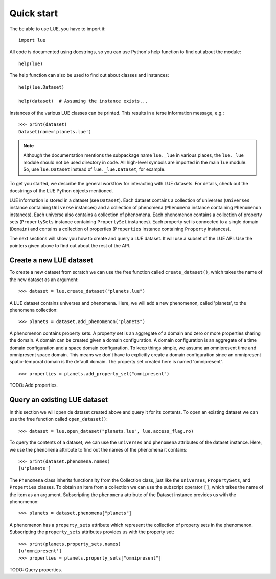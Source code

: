 Quick start
===========
The be able to use LUE, you have to import it::

    import lue

All code is documented using docstrings, so you can use Python's help function to find out about the module::

    help(lue)

The help function can also be used to find out about classes and instances::

    help(lue.Dataset)

    help(dataset)  # Assuming the instance exists...

Instances of the various LUE classes can be printed. This results in a terse information message, e.g.::

    >>> print(dataset)
    Dataset(name='planets.lue')

.. note::

    Although the documentation mentions the subpackage name ``lue._lue`` in
    various places, the ``lue._lue`` module should not be used directory
    in code. All high-level symbols are imported in the main ``lue``
    module. So, use ``lue.Dataset`` instead of ``lue._lue.Dataset``,
    for example.

To get you started, we describe the general workflow for interacting with LUE datasets. For details, check out the docstrings of the LUE Python objects mentioned.

LUE information is stored in a dataset (see ``Dataset``). Each dataset contains a collection of universes (``Universes`` instance containing ``Universe`` instances) and a collection of phenomena (``Phenomena`` instance containing ``Phenomenon`` instances). Each universe also contains a collection of phenomena. Each phenomenon contains a collection of property sets (``PropertySets`` instance containing ``PropertySet`` instances). Each property set is connected to a single domain (``Domain``) and contains a collection of properties (``Properties`` instance containing ``Property`` instances).

The next sections will show you how to create and query a LUE dataset. It will use a subset of the LUE API. Use the pointers given above to find out about the rest of the API.


Create a new LUE dataset
------------------------
To create a new dataset from scratch we can use the free function called ``create_dataset()``, which takes the name of the new dataset as an argument::

    >>> dataset = lue.create_dataset("planets.lue")

A LUE dataset contains universes and phenomena. Here, we will add a new phenomenon, called 'planets', to the phenomena collection::

    >>> planets = dataset.add_phenomenon("planets")

A phenomenon contains property sets. A property set is an aggregate of a domain and zero or more properties sharing the domain. A domain can be created given a domain configuration. A domain configuration is an aggregate of a time domain configuration and a space domain configuration. To keep things simple, we assume an omnipresent time and omnipresent space domain. This means we don't have to explicitly create a domain configuration since an omnipresent spatio-temporal domain is the default domain. The property set created here is named 'omnipresent'.

::

    >>> properties = planets.add_property_set("omnipresent")

TODO: Add properties.


Query an existing LUE dataset
-----------------------------
In this section we will open de dataset created above and query it for its contents. To open an existing dataset we can use the free function called ``open_dataset()``::

    >>> dataset = lue.open_dataset("planets.lue", lue.access_flag.ro)

To query the contents of a dataset, we can use the ``universes`` and ``phenomena`` attributes of the dataset instance. Here, we use the ``phenomena`` attribute to find out the names of the phenomena it contains::

    >>> print(dataset.phenomena.names)
    [u'planets']

The ``Phenomena`` class inherits functionality from the Collection class, just like the ``Universes``, ``PropertySets``, and ``Properties`` classes. To obtain an item from a collection we can use the subscript operator ``[]``, which takes the name of the item as an argument. Subscripting the ``phenomena`` attribute of the Dataset instance provides us with the phenomenon::

    >>> planets = dataset.phenomena["planets"]

A phenomenon has a ``property_sets`` attribute which represent the collection of property sets in the phenomenon. Subscripting the ``property_sets`` attributes provides us with the property set::

    >>> print(planets.property_sets.names)
    [u'omnipresent']
    >>> properties = planets.property_sets["omnipresent"]

TODO: Query properties.
